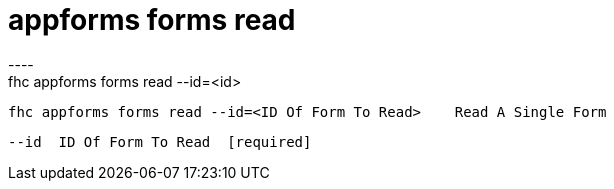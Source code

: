 [[appforms-forms-read]]
= appforms forms read
----
fhc appforms forms read --id=<id>

  fhc appforms forms read --id=<ID Of Form To Read>    Read A Single Form


  --id  ID Of Form To Read  [required]

----

